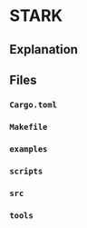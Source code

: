 * STARK
** Explanation
** Files
*** =Cargo.toml=
*** =Makefile=
*** =examples=
*** =scripts=
*** =src=
*** =tools=
